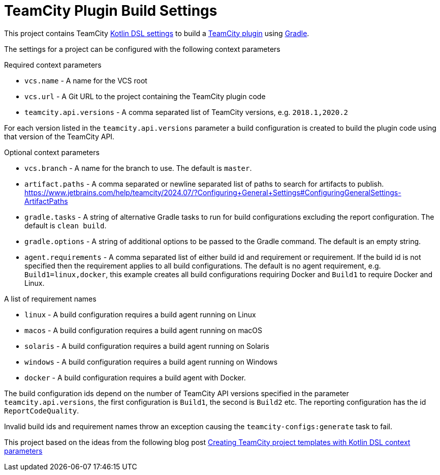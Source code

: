 :uri-teamcity-settings: https://www.jetbrains.com/help/teamcity/kotlin-dsl.html
:uri-teamcity-plugin: https://plugins.jetbrains.com/docs/teamcity/
:uri-gradle: https://gradle.org/[Gradle]
:uri-blog-post: https://blog.jetbrains.com/teamcity/2020/09/creating-teamcity-project-templates-with-kotlin-dsl-context-parameters/

= TeamCity Plugin Build Settings

This project contains TeamCity {uri-teamcity-settings}[Kotlin DSL settings] to build
a {uri-teamcity-plugin}[TeamCity plugin] using {uri-gradle}.

The settings for a project can be configured with the following context parameters

Required context parameters

* `vcs.name` - A name for the VCS root
* `vcs.url` - A Git URL to the project containing the TeamCity plugin code
* `teamcity.api.versions` - A comma separated list of TeamCity versions, e.g. `2018.1,2020.2`

For each version listed in the `teamcity.api.versions` parameter a build configuration is
created to build the plugin code using that version of the TeamCity API.

Optional context parameters

* `vcs.branch` - A name for the branch to use. The default is `master`.
* `artifact.paths` - A comma separated or newline separated list of paths to search for artifacts to publish.
https://www.jetbrains.com/help/teamcity/2024.07/?Configuring+General+Settings#ConfiguringGeneralSettings-ArtifactPaths
* `gradle.tasks` - A string of alternative Gradle tasks to run for build configurations excluding the report
configuration. The default is `clean build`.
* `gradle.options` - A string of additional options to be passed to the Gradle command. The default is an empty string.
* `agent.requirements` - A comma separated list of either build id and requirement or requirement. If the build id is
not specified then the requirement applies to all build configurations. The default is no agent requirement, e.g. `Build1=linux,docker`, this example creates all build configurations requiring Docker and `Build1` to require Docker and Linux.

A list of requirement names

* `linux` - A build configuration requires a build agent running on Linux
* `macos` - A build configuration requires a build agent running on macOS
* `solaris` - A build configuration requires a build agent running on Solaris
* `windows` - A build configuration requires a build agent running on Windows
* `docker` - A build configuration requires a build agent with Docker.

The build configuration ids depend on the number of TeamCity API versions specified in the parameter `teamcity.api.versions`,
the first configuration is `Build1`, the second is `Build2` etc. The reporting configuration has the id `ReportCodeQuality`.

Invalid build ids and requirement names throw an exception causing the `teamcity-configs:generate` task to fail.

This project based on the ideas from the following blog post
{uri-blog-post}[Creating TeamCity project templates with Kotlin DSL context parameters]

